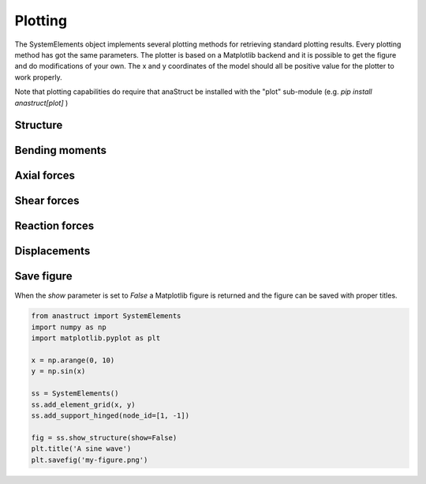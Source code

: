 Plotting
========

The SystemElements object implements several plotting methods for retrieving standard plotting results. Every plotting
method has got the same parameters. The plotter is based on a Matplotlib backend and it is possible to get the figure
and do modifications of your own. The x and y coordinates of the model should all be positive value for the plotter
to work properly. 

Note that plotting capabilities do require that anaStruct be installed with the "plot" sub-module (e.g. `pip install anastruct[plot]` )

Structure
#########

.. automethod:: anastruct.fem.system.SystemElements.show_structure

Bending moments
###############

.. automethod:: anastruct.fem.system.SystemElements.show_bending_moment

Axial forces
############

.. automethod:: anastruct.fem.system.SystemElements.show_axial_force

Shear forces
############

.. automethod:: anastruct.fem.system.SystemElements.show_shear_force

Reaction forces
###############

.. automethod:: anastruct.fem.system.SystemElements.show_reaction_force

Displacements
#############

.. automethod:: anastruct.fem.system.SystemElements.show_displacement

Save figure
###########

When the `show` parameter is set to `False` a Matplotlib figure is returned and the figure can be saved with proper
titles.

.. code-block:: python

    from anastruct import SystemElements
    import numpy as np
    import matplotlib.pyplot as plt

    x = np.arange(0, 10)
    y = np.sin(x)

    ss = SystemElements()
    ss.add_element_grid(x, y)
    ss.add_support_hinged(node_id=[1, -1])

    fig = ss.show_structure(show=False)
    plt.title('A sine wave')
    plt.savefig('my-figure.png')

.. image:: img/plotting/my-figure.png
